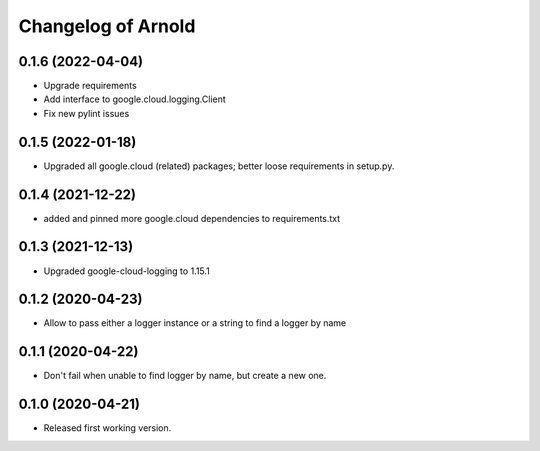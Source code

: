 Changelog of Arnold
===================

0.1.6 (2022-04-04)
------------------

- Upgrade requirements

- Add interface to google.cloud.logging.Client

- Fix new pylint issues


0.1.5 (2022-01-18)
------------------

- Upgraded all google.cloud (related) packages; better loose requirements in setup.py.


0.1.4 (2021-12-22)
------------------

- added and pinned more google.cloud dependencies to requirements.txt

0.1.3 (2021-12-13)
------------------

- Upgraded google-cloud-logging to 1.15.1


0.1.2 (2020-04-23)
------------------

- Allow to pass either a logger instance or a string to find a logger by name


0.1.1 (2020-04-22)
------------------

- Don't fail when unable to find logger by name, but create a new one.


0.1.0 (2020-04-21)
------------------

- Released first working version.
